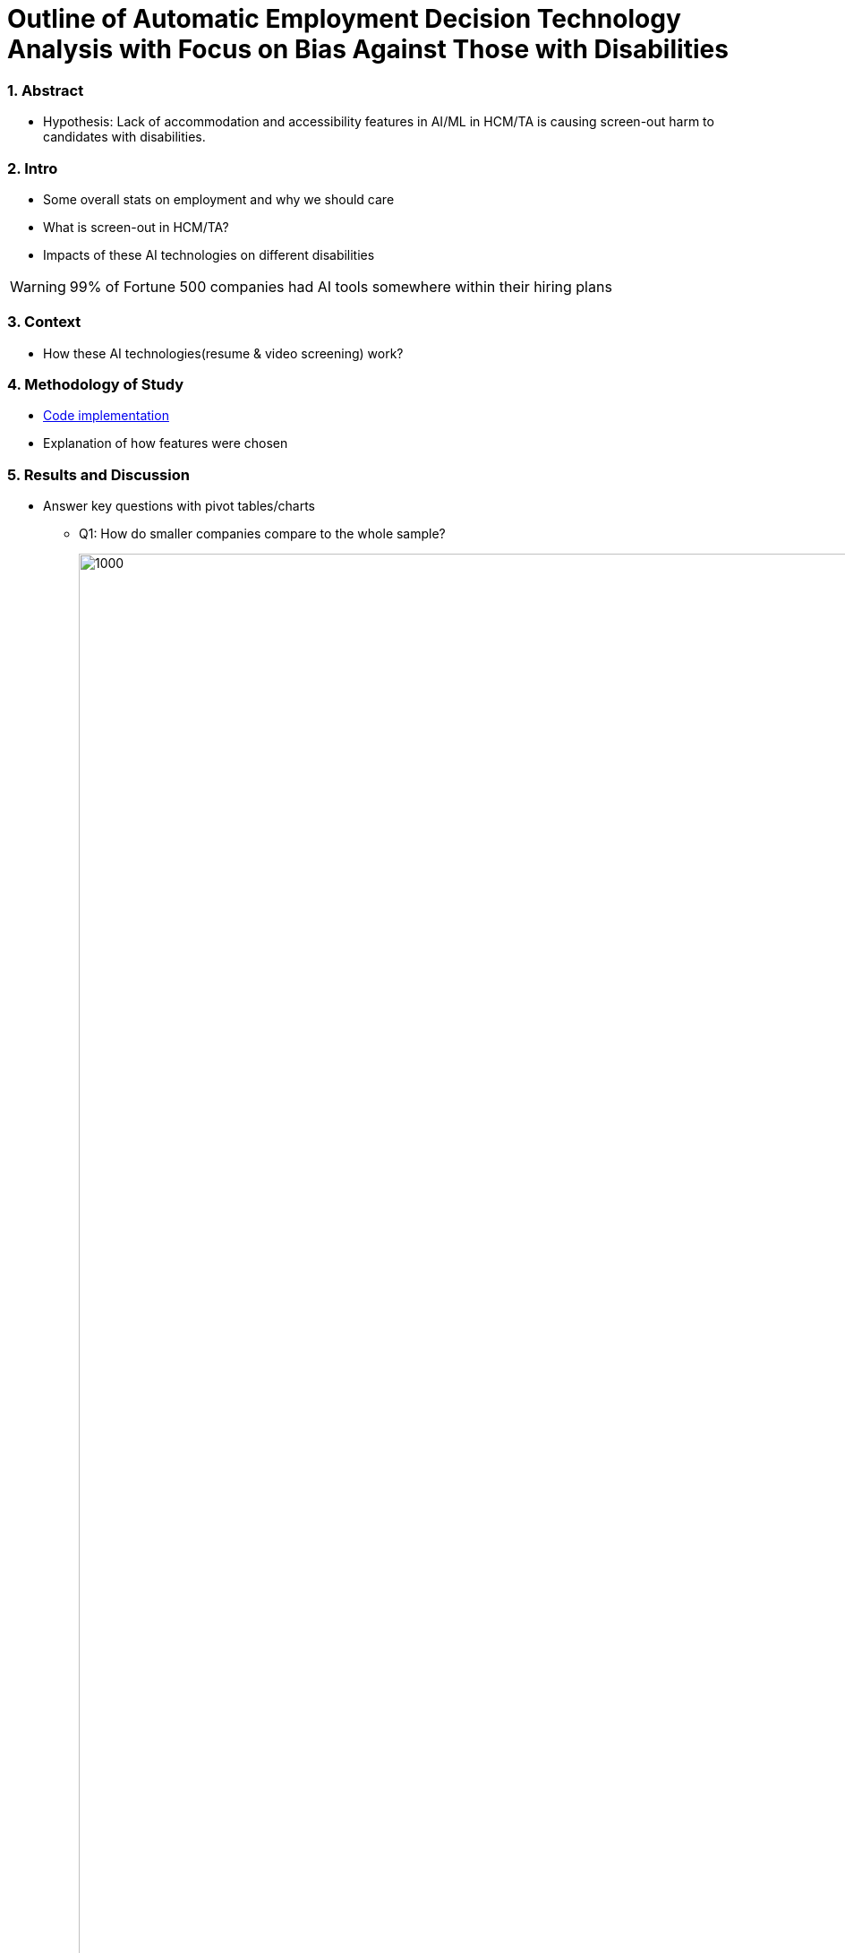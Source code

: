 = Outline of Automatic Employment Decision Technology Analysis with Focus on Bias Against Those with Disabilities


=== 1. Abstract
* Hypothesis: Lack of accommodation and accessibility features in AI/ML in HCM/TA is causing screen-out harm to candidates with disabilities.

=== 2. Intro
* Some overall stats on employment and why we should care
* What is screen-out in HCM/TA?
* Impacts of these AI technologies on different disabilities

WARNING: 99% of Fortune 500 companies had AI tools somewhere within their hiring plans

=== 3. Context
* How these AI technologies(resume & video screening) work?

=== 4. Methodology of Study
* link:https://github.com/midiker/aedt-analysis/blob/main/aedt_analysis.ipynb[Code implementation]
* Explanation of how features were chosen

=== 5. Results and Discussion

* Answer key questions with pivot tables/charts


** Q1: How do smaller companies compare to the whole sample?
+
image::https://raw.githubusercontent.com/midiker/aedt-analysis/main/image/Q1%20Pivot%20table.png[1000,2000]

** Q2:
Do companies that don't offer accommodations perform poorly across other categories/features? -WIP

** Q3:
Does a disparity exist between companies mentioning neurodiversity on their website versus physical disabilities? / Does a company addressing neurodiversity make them more likely to offer disability accommodations versus when a company addresses physical disability?
+
image::https://raw.githubusercontent.com/midiker/aedt-analysis/main/image/Q3.png[1000,2000]

** Q4: If a company reports bias testing is it more likely that they offer accommodations?
+
image::https://raw.githubusercontent.com/midiker/aedt-analysis/main/image/Q4.png[100,1000]

** Q5: What percentage of companies offer AI/ML video screening, without any accommodations?
+
image::https://raw.githubusercontent.com/midiker/aedt-analysis/main/image/Q5.png[100,1000]

** Q6: What percentage of companies that offer accommodations also offer them immediately or provide a timeframe? (leading to screen out)
+
image::https://raw.githubusercontent.com/midiker/aedt-analysis/main/image/Q6.png[100,1000]



* Discuss "Line Leader" & "Problem Child"

image::https://raw.githubusercontent.com/midiker/aedt-analysis/main/image/DT.jpg[]


=== 6. Conclusions and Recommendations

=== 7. Appendix

===== Data Dictionary
[cols="1,2,5"]
|===
|Features|Values|Description


|"Bias-Free"/No bias
|1 = yes, 0 = no,  2=maybe
|If yes, company’s website displays the term "Bias-Free" or similar language, such as eliminates bias, in relation to company's AI/ML technology or  AI/ML technology in general.

|Video Screening
|1 = yes, 0 = no,  2=maybe
|If yes, company’s website displays that company integrates AI/ML screening algorithms in their TA/HR video software.

|Resume/Profile Screening
|1 = yes, 0 = no,  2=maybe
|If yes, company’s website displays that company integrates AI/ML screening algorithms on candidates resumes or profiles in their TA/HR software.

|Chatbots
|1 = yes, 0 = no,  2=maybe
|If yes, company’s website displays that company integrates Chatbots in their TA/HR software.

|Addresses Physical Disabilities
|1 = yes, 0 = no,  2=maybe
|If yes, company’s website addresses ways to assist and/or the benefits of hiring candidates with physical disabilities.

|Addresses Neurodiversity
|1 = yes, 0 = no,  2=maybe
|If yes, company’s website addresses ways to assist and/or the benefits of hiring neurodivergent candidates.

|Public Accessibility Staff
|1 = yes, 0 = no,  2=maybe
|If yes, there is public evidence of accessibility staff on the company’s website or LinkedIn.

|Offers Accommodations
|1 = yes, 0 = no,  2=maybe
|If yes, company has accommodations directly for the AI/ML software

|Immediate/Timeframe for Accommodations
|1 = yes, 0 = no,  2=maybe
|If yes, company gives immediate or a timeframe for when accommodations would be to candidates for AI/ML software.

|Reports Bias Testing
|1 = yes, 0 = no,  2=maybe
|If yes, company states on the its website the company preforms a third Party audits or its own audits for bias in their AI/ML models. Note: this might not include bias testing for disability

|Number of Total Staff
|Small < 100, Medium < 1000, Large > 1001
|Estimate total employee count on LinkedIn or other website
|===

=== 8. References

=== 9. Ethical Statement
